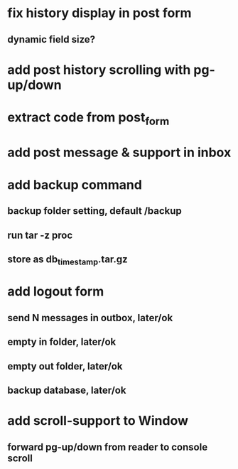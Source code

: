 * fix history display in post form
** dynamic field size?
* add post history scrolling with pg-up/down
* extract code from post_form
* add post message & support in inbox
* add backup command
** backup folder setting, default /backup
** run tar -z proc
** store as db_timestamp.tar.gz
* add logout form
** send N messages in outbox, later/ok
** empty in folder, later/ok
** empty out folder, later/ok
** backup database, later/ok
* add scroll-support to Window
** forward pg-up/down from reader to console scroll
